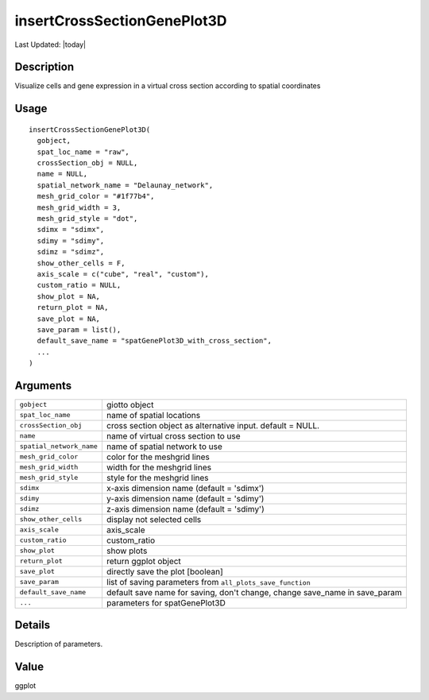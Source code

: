 insertCrossSectionGenePlot3D
----------------------------

.. link-button:: https://github.com/drieslab/Giotto/tree/suite/R/cross_section.R#L871
		:type: url
		:text: View Source Code
		:classes: btn-outline-primary btn-block

Last Updated: |today|

Description
~~~~~~~~~~~

Visualize cells and gene expression in a virtual cross section according
to spatial coordinates

Usage
~~~~~

::

   insertCrossSectionGenePlot3D(
     gobject,
     spat_loc_name = "raw",
     crossSection_obj = NULL,
     name = NULL,
     spatial_network_name = "Delaunay_network",
     mesh_grid_color = "#1f77b4",
     mesh_grid_width = 3,
     mesh_grid_style = "dot",
     sdimx = "sdimx",
     sdimy = "sdimy",
     sdimz = "sdimz",
     show_other_cells = F,
     axis_scale = c("cube", "real", "custom"),
     custom_ratio = NULL,
     show_plot = NA,
     return_plot = NA,
     save_plot = NA,
     save_param = list(),
     default_save_name = "spatGenePlot3D_with_cross_section",
     ...
   )

Arguments
~~~~~~~~~

+-----------------------------------+-----------------------------------+
| ``gobject``                       | giotto object                     |
+-----------------------------------+-----------------------------------+
| ``spat_loc_name``                 | name of spatial locations         |
+-----------------------------------+-----------------------------------+
| ``crossSection_obj``              | cross section object as           |
|                                   | alternative input. default =      |
|                                   | NULL.                             |
+-----------------------------------+-----------------------------------+
| ``name``                          | name of virtual cross section to  |
|                                   | use                               |
+-----------------------------------+-----------------------------------+
| ``spatial_network_name``          | name of spatial network to use    |
+-----------------------------------+-----------------------------------+
| ``mesh_grid_color``               | color for the meshgrid lines      |
+-----------------------------------+-----------------------------------+
| ``mesh_grid_width``               | width for the meshgrid lines      |
+-----------------------------------+-----------------------------------+
| ``mesh_grid_style``               | style for the meshgrid lines      |
+-----------------------------------+-----------------------------------+
| ``sdimx``                         | x-axis dimension name (default =  |
|                                   | 'sdimx')                          |
+-----------------------------------+-----------------------------------+
| ``sdimy``                         | y-axis dimension name (default =  |
|                                   | 'sdimy')                          |
+-----------------------------------+-----------------------------------+
| ``sdimz``                         | z-axis dimension name (default =  |
|                                   | 'sdimy')                          |
+-----------------------------------+-----------------------------------+
| ``show_other_cells``              | display not selected cells        |
+-----------------------------------+-----------------------------------+
| ``axis_scale``                    | axis_scale                        |
+-----------------------------------+-----------------------------------+
| ``custom_ratio``                  | custom_ratio                      |
+-----------------------------------+-----------------------------------+
| ``show_plot``                     | show plots                        |
+-----------------------------------+-----------------------------------+
| ``return_plot``                   | return ggplot object              |
+-----------------------------------+-----------------------------------+
| ``save_plot``                     | directly save the plot [boolean]  |
+-----------------------------------+-----------------------------------+
| ``save_param``                    | list of saving parameters from    |
|                                   | ``all_plots_save_function``       |
+-----------------------------------+-----------------------------------+
| ``default_save_name``             | default save name for saving,     |
|                                   | don't change, change save_name in |
|                                   | save_param                        |
+-----------------------------------+-----------------------------------+
| ``...``                           | parameters for spatGenePlot3D     |
+-----------------------------------+-----------------------------------+

Details
~~~~~~~

Description of parameters.

Value
~~~~~

ggplot
